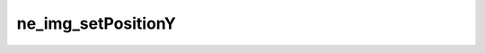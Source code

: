 *******************
ne_img_setPositionY
*******************

.. doxygenfunction:: sbne::ne_img_setPositionY
